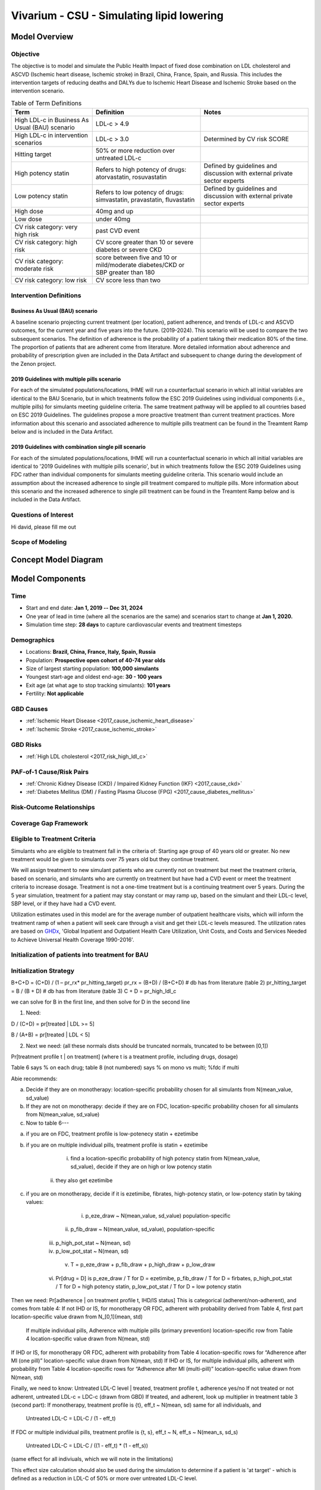 .. _2017_concept_model_vivarium_sanofi_zenon:

=====================================================
Vivarium - CSU - Simulating lipid lowering
=====================================================

Model Overview
--------------

Objective
+++++++++

The objective is to model and simulate the Public Health Impact of fixed dose combination on LDL cholesterol and ASCVD (Ischemic heart disease, Ischemic stroke) in Brazil, China, France, Spain, and Russia. This includes the intervention targets of reducing deaths and DALYs due to Ischemic Heart Disease and Ischemic Stroke based on the intervention scenario. 

.. list-table:: Table of Term Definitions
   :widths: 15, 20, 20
   :header-rows: 1

   * - Term
     - Definition
     - Notes
   * - High LDL-c in Business As Usual (BAU) scenario 
     - LDL-c > 4.9
     - 
   * - High LDL-c in intervention scenarios
     - LDL-c > 3.0
     - Determined by CV risk SCORE
   * - Hitting target
     - 50% or more reduction over untreated LDL-c
     - 
   * - High potency statin
     - Refers to high potency of drugs: atorvastatin, rosuvastatin
     - Defined by guidelines and discussion with external private sector experts
   * - Low potency statin
     - Refers to low potency of drugs: simvastatin, pravastatin, fluvastatin
     - Defined by guidelines and discussion with external private sector experts 
   * - High dose 
     - 40mg and up
     - 
   * - Low dose
     - under 40mg 
     - 
   * - CV risk category: very high risk
     - past CVD event
     - 
   * - CV risk category: high risk 
     - CV score greater than 10 or severe diabetes or severe CKD
     - 
   * - CV risk category: moderate risk 
     - score between five and 10 or mild/moderate diabetes/CKD or SBP greater than 180
     - 
   * - CV risk category: low risk 
     - CV score less than two
     - 

Intervention Definitions
++++++++++++++++++++++++

Business As Usual (BAU) scenario
~~~~~~~~~~~~~~~~~~~~~~~~~~~~~~~~

A baseline scenario projecting current treatment (per location), patient adherence, and trends of LDL-c and ASCVD outcomes, for the current year and five years into the future. (2019-2024). This scenario will be used to compare the two subsequent scenarios. The definition of adherence is the probability of a patient taking their medication 80% of the time. The proportion of patients that are adherent come from literature. More detailed information about adherence and probability of prescription given are included in the Data Artifact and subsequent to change during the development of the Zenon project.

2019 Guidelines with multiple pills scenario
~~~~~~~~~~~~~~~~~~~~~~~~~~~~~~~~~~~~~~~~~~~~

For each of the simulated populations/locations, IHME will run a counterfactual scenario in which all initial variables are identical to the BAU Scenario, but in which treatments follow the ESC 2019 Guidelines using individual components (i.e., multiple pills) for simulants meeting guideline criteria. The same treatment pathway will be applied to all countries based on ESC 2019 Guidelines. The guidelines propose a more proactive treatment than current treatment practices. More information about this scenario and associated adherence to multiple pills treatment can be found in the Treamtent Ramp below and is included in the Data Artifact.

2019 Guidelines with combination single pill scenario
~~~~~~~~~~~~~~~~~~~~~~~~~~~~~~~~~~~~~~~~~~~~~~~~~~~~~

For each of the simulated populations/locations, IHME will run a counterfactual scenario in which all initial variables are identical to '2019 Guidelines with multiple pills scenario', but in which treatments follow the ESC 2019 Guidelines using FDC rather than individual components for simulants meeting guideline criteria. This scenario would include an assumption about the increased adherence to single pill treatment compared to multiple pills. More information about this scenario and the increased adherence to single pill treatment can be found in the Treamtent Ramp below and is included in the Data Artifact.

Questions of Interest
+++++++++++++++++++++

Hi david, please fill me out

Scope of Modeling
+++++++++++++++++


Concept Model Diagram
---------------------

.. image:: zenon_concept_model_diagram.svg

Model Components
----------------

Time
++++

* Start and end date: **Jan 1, 2019 -- Dec 31, 2024**

* One year of lead in time (where all the scenarios are the same) and scenarios start to change at **Jan 1, 2020.**

* Simulation time step: **28 days** to capture cardiovascular events and treatment timesteps

Demographics
++++++++++++

* Locations: **Brazil, China, France, Italy, Spain, Russia**
* Population: **Prospective open cohort of 40-74 year olds**
* Size of largest starting population: **100,000 simulants**
* Youngest start-age and oldest end-age: **30 - 100 years**
* Exit age (at what age to stop tracking simulants): **101 years**
* Fertility: **Not applicable**

GBD Causes
++++++++++

* :ref:`Ischemic Heart Disease <2017_cause_ischemic_heart_disease>`

* :ref:`Ischemic Stroke <2017_cause_ischemic_stroke>`

GBD Risks
+++++++++

* :ref:`High LDL cholesterol <2017_risk_high_ldl_c>`

PAF-of-1 Cause/Risk Pairs
+++++++++++++++++++++++++

* :ref:`Chronic Kidney Disease (CKD) / Impaired Kidney Function (IKF) <2017_cause_ckd>`

* :ref:`Diabetes Mellitus (DM) / Fasting Plasma Glucose (FPG) <2017_cause_diabetes_mellitus>`

Risk-Outcome Relationships
++++++++++++++++++++++++++

Coverage Gap Framework
++++++++++++++++++++++

Eligible to Treatment Criteria
++++++++++++++++++++++++++++++

Simulants who are eligible to treatment fall in the criteria of: Starting age group of 40 years old or greater. No new treatment would be given to simulants over 75 years old but they continue treatment. 

We will assign treatment to new simulant patients who are currently not on treatment but meet the treatment criteria, based on scenario, and simulants who are currently on treatment but have had a CVD event or meet the treatment criteria to increase dosage. Treatment is not a one-time treatment but is a continuing treatment over 5 years. During the 5 year simulation, treatment for a patient may stay constant or may ramp up, based on the simulant and their LDL-c level, SBP level, or if they have had a CVD event. 

Utilization estimates used in this model are for the average number of outpatient healthcare visits, which will inform the treatment ramp of when a patient will seek care through a visit and get their LDL-c levels measured. The utilization rates are based on GHDx_, 'Global Inpatient and Outpatient Health Care Utilization, Unit Costs, and Costs and Services Needed to Achieve Universal Health Coverage 1990-2016'.

.. _GHDx: http://ghdx.healthdata.org/record/ihme-data/UHC-cost-and-services-2016

Initialization of patients into treatment for BAU
+++++++++++++++++++++++++++++++++++++++++++++++++

Initialization Strategy
+++++++++++++++++++++++

B+C+D = (C+D) / (1 – pr_rx* pr_hitting_target)
pr_rx = (B+D) / (B+C+D) # db has from literature (table 2)
pr_hitting_target = B / (B + D) # db has from literature (table 3)
C + D = pr_high_ldl_c
 
we can solve for B in the first line, and then solve for D in the second line

1.     Need:

D / (C+D) = pr[treated | LDL >= 5]

B / (A+B) = pr[treated | LDL < 5]
 
2. Next we need: (all these normals dists should be truncated normals, truncated to be between [0,1])

Pr[treatment profile t | on treatment] (where t is a treatment profile, including drugs, dosage)

Table 6 says % on each drug; table 8 (not numbered) says % on mono vs multi; %fdc if multi

Abie recommends:

a.     Decide if they are on monotherapy: location-specific probability chosen for all simulants from N(mean_value, sd_value)

b.     If they are not on monotherapy: decide if they are on FDC, location-specific probability chosen for all simulants from N(mean_value, sd_value)

c.     Now to table 6---

a.     if you are on FDC, treatment profile is low-potenecy statin + ezetimibe

b.     if you are on multiple individual pills, treatment profile is statin + ezetimibe

                                                   i.    find a location-specific probability of high potency statin from N(mean_value, sd_value), decide if they are on high or low potency statin

                                                  ii.    they also get ezetimibe
                                                  
c.     if you are on monotherapy, decide if it is ezetimibe, fibrates, high-potency statin, or low-potency statin by taking values:

                                                   i.    p_eze_draw ~ N(mean_value, sd_value) population-specific

                                                  ii.    p_fib_draw ~ N(mean_value, sd_value), population-specific

                                                 iii.    p_high_pot_stat ~ N(mean, sd)

                                                 iv.    p_low_pot_stat ~ N(mean, sd)

                                                  v.    T = p_eze_draw + p_fib_draw + p_high_draw + p_low_draw

                                                 vi.    Pr[drug = D] is p_eze_draw / T for D = ezetimibe, p_fib_draw / T for D = firbates, p_high_pot_stat / T for D = high potency statin, p_low_pot_stat / T for D = low potency statin

Then we need:
Pr[adherence | on treatment profile t, IHD/IS status]
This is categorical (adherent/non-adherent), and comes from table 4:
If not IHD or IS, for monotherapy OR FDC, adherent with probability derived from Table 4, first part location-specific value drawn from N_[0,1](mean, std)

              If multiple individual pills, Adherence with multiple pills (primary prevention) location-specific row from Table 4 location-specific value drawn from N(mean, std)

If IHD or IS, for monotherapy OR FDC, adherent with probability from Table 4 location-specific rows for “Adherence after MI (one pill)” location-specific value drawn from N(mean, std)
If IHD or IS, for multiple individual pills, adherent with probability from Table 4 location-specific rows for “Adherence after MI (multi-pill)” location-specific value drawn from N(mean, std)
 
Finally, we need to know:
Untreated LDL-C level | treated, treatment profile t, adherence yes/no
If not treated or not adherent, untreated LDL-c = LDC-c (drawn from GBD)
If treated, and adherent, look up multiplier in treatment table 3 (second part):
If monotherapy, treatment profile is {t}, eff_t ~ N(mean, sd) same for all individuals, and

              Untreated LDL-C = LDL-C / (1 - eff_t)

If FDC or multiple individual pills, treatment profile is {t, s}, eff_t ~ N, eff_s ~ N(mean_s, sd_s)

              Untreated LDL-C = LDL-C / ((1 - eff_t) * (1 - eff_s))

(same effect for all indiviuals, which we will note in the limitations)

This effect size calculation should also be used during the simulation to determine if a patient is 'at target' - which is defined as a reduction in LDL-C of 50% or more over untreated LDL-C level.

BAU parameter data tables
+++++++++++++++++++++++++

Information about Table 1: For post-MI visits, the patient is given Rx with probability = 1. LDL-C should be recorded in the simulation, but its value does not impact treatment decision in any of the 3 scenarios.

* For background visits, the patient may or may not have their LDL-C measured, and the probability that they do measure LDL-C is given by the data in Table 1.
* For follow-up visits, the LDL-C should be measured with probability = 1 and recorded in the simulation (to determine if the patient has reached target), and may impact Tx decisions (e.g. increasing dose if not at target).

.. csv-table:: Table 1: Probability of having LDL-c measured
   :file: prob_testing_ldlc.csv
   :widths: 20, 10, 10
   :header-rows: 1

.. todo::

	Need input from medical experts - should we treat patients with 100% probability in the 2 intervention scenarios? As is, we are not - we will use the prob(Rx| high LDL-c) from below Table 2.

Information about Table 2: For background visits, if a patient is above the relevant threshold (4.9 mmol/L in BAU and according to the treatment algorithm involving SCORE, DM/CKD state, and SBP in the 2 intervention scenarios), they may or may not (therapeutic inertia) be given Rx. Whether they are given Rx given that they are above the threshold is determined by the data in Table 2.

.. csv-table:: Table 2: Probability of Rx given high LDL-C = prob(Rx | LDL-C > 4.9)
   :file: prob_rx_given_high_ldlc.csv
   :widths: 20, 10, 10
   :header-rows: 1

.. csv-table:: Table 3: Probability of reaching target given Rx = prob(reaching target | Rx)
   :file: prob_target_given_rx.csv
   :widths: 20, 10, 10
   :header-rows: 1

.. csv-table:: Table 4: Probability of Adherence
   :file: adherence_parameters.csv
   :widths: 30, 20, 10, 10
   :header-rows: 1

Information about Table 5: At a follow-up visit, if a patient has not reached their target (defined as 50% reduction in their untreated LDL-C), they may be given a higher dose, a 2nd drug or a different statin (if on statin). The probability of each is given in Table 5. These numbers are global, not location specific.

.. csv-table:: Table 5: Probability of adding 2nd drug v. increasing dose
   :file: prob_adding_drugs.csv
   :widths: 30, 20, 10
   :header-rows: 1

Information about Table 6: The specific Rx for each patient (at initialization and for new patients during the simulation) is determined by the data in Table 6 - current treatment practice distribution by drug type. First, the type of drug is determined (statin, ezetimibe or fibrate). Then the sub-type of statin is determined for patients on statin. In BAU, dosing is 40mg for low potency statin (called "high dose") and 20mg for high potency statin (called "low dose"). In the 2 intervention scenarios, the initial dose is "high dose" of high potency statin.

.. csv-table:: Table 6: Current treatment practice - distribution by drug type 
   :file: current_rx.csv
   :widths: 30, 20, 10, 10
   :header-rows: 1

Information about Table 7: If a patient experiences a side effect, they will be given a different drug on their next visit. The treatment algorithm assumes these patients are not adherent.

.. csv-table:: Table 7: Probability of side effect (adverse events)
   :file: prob_adverse_events.csv
   :widths: 20, 10, 10
   :header-rows: 1

Information about 'Distribution of therapy type' table: This is not used as a BAU parameter directly. This table was used to calculate 'adherence' parameters. 

.. csv-table:: Table 8: Distribution of therapy type
   :file: dist_therapy_type.csv
   :widths: 20, 10, 10,10
   :header-rows: 1

.. csv-table:: Table 9: Efficacy - Reduction in LDL-c by drug and dose
   :file: reduction_in_ldlc.csv
   :widths: 30, 20, 10, 10, 10
   :header-rows: 1

.. csv-table:: Table 10: Average dose in mg for statins, by potency (all locations)
   :file: table_10.csv
   :widths: 20, 10, 10, 10
   :header-rows: 1

Interventions
+++++++++++++

Both treatment scenarios are based on the CV RISK score, which is a function of Age, Sex and SBP:

SCORE = -19.5 + 0.043*SBP + 0.266*AGE + 2.32*SEX 
wher SEX = 1 if male, AGE is in years, and SBP is in mmHg

There are two caveats involving DM state and CKD state, which are included in the treatment diagram.
New patients will be started on a high dose, high potency statin (max dose of a statin randomly selected from the “high potency” list according to the weighted probability of use for each statin flavor).  
If a patient experiences a side effect, they will either have their dose cut in half – unless they are at the minimum dose already, in which case they will be given a low potency statin.  If they are not at target, they will combine these changes with addition of ezetimibe.

Initialization of patients into treatment for intervention scenarios
++++++++++++++++++++++++++++++++++++++++++++++++++++++++++++++++++++

The 2 intervention scenarios (guidelines + multiple pills and guidelines + single, combination pill) are initialized the same way as the BAU case.  
The difference is that in the intervention scenarios, treatment criteria have changed – there is now a lower threshold for treatment (based on a patient’s CV risk SCORE), including caveats for DM and CKD state.
SCORE is calculated according to the equation in the concept model documentation.
An additional difference between these scenarios and the BAU case is that follow-up visits here are scheduled at 4-6 week intervals instead of the 3-6 month timeframe in BAU.
In terms of treatment options – here, new patients are started on a low dose of high intensity statin.  Ramp-up follows the diagram “copy of treatment for engineers”.

Additionally, new patients will start treatment on a high potency, high dose statin. In BAU, this is not necessarily true.

2019 Guidelines with multiple pills scenario
~~~~~~~~~~~~~~~~~~~~~~~~~~~~~~~~~~~~~~~~~~~~

2019 Guidelines with combination single pill scenario 
~~~~~~~~~~~~~~~~~~~~~~~~~~~~~~~~~~~~~~~~~~~~~~~~~~~~~

Treatment Ramp
++++++++++++++

Business As Usual (BAU) Scenario
~~~~~~~~~~~~~~~~~~~~~~~~~~~~~~~~

.. image:: bau_treatment_ramp.svg

Intervention Scenarios (Both scenarios illustrated)
~~~~~~~~~~~~~~~~~~~~~~~~~~~~~~~~~~~~~~~~~~~~~~~~~~~

.. image:: intervention_scenarios_treatment_ramp.svg


Desired Model Outputs
---------------------

.. list-table:: Desired Model Outputs
   :widths: 1, 5, 10, 5, 5, 30, 30, 20
   :header-rows: 1

   * - Location name
     - Year
     - Subpopulations
     - Age group
     - Sex 
     - Scenario
     - Outcome
     - Outcome Metric
   * - Brazil 
     - 2020
     - Hypertension (SBP > 140 mmHg)
     - 40-44
     - Male 
     - Business As Usual (BAU)
     - All-cause mortality
     - Rate per 100k 
   * - China
     - 2021
     - Diabetes (FPG > 7.0 mmol/L)
     - 45-49 
     - Female
     - 2019 Guidelines with multiple pills 
     - DALYs by all four causes 
     - Rate per 100k
   * - Italy 
     - 2022
     - Entire Population
     - 50-54
     - Both
     - 2019 Guidelines with combination single pill 
     - YLLS by all four causes
     - Rate per 100k
   * - France
     - 2023
     - Post-ACS
     - 55-59 
     - 
     - 
     - YLDs by all four causes
     - Rate per 100k
   * - Spain 
     - 2024
     - Treated, single drug
     - 60-64
     - 
     -
     - Mean, Standard Deviation for FPG
     - mmol/L
   * - Russia
     - 
     - Treated, multiple drugs
     - 65-69
     -
     -
     - Treatment Coverage
     - Percent 
   * -
     -
     - Not Treated
     - 70-74
     -
     -
     - Monotherapy vs. multiple pills
     - Percent
   * - 
     - 
     -
     - 75+
     -
     -
     - Population achieving target LDL-c
     - Percent 
   * -
     - 
     -
     - 40-74
     -
     -
     - CV risk score
     - Number
   * -
     - 
     -
     - 40-100
     -
     -
     - Proportion of people adherent
     - Percent
   * - 
     - 
     - 
     - 
     -
     -
     - Deaths by four causes
     - Rate per 100k
   * - 
     - 
     -
     -
     -
     -
     - Mean, Standard Deviation for SBP 
     - mmHg 
   * - 
     -
     -
     -
     -
     -
     - Mean, Standard Deviation for IKF categories (cat1-5 distributions)
     - % value
   * - 
     -
     -
     -
     -
     -
     - Mean, Standard Deviation for LDL-c level
     - mmol/ L
    
Stratification
++++++++++++++

Stratify by **location, age, sex, year, and Subpopulation (listed in Desired Model Outputs)**.

Observers
+++++++++

.. todo::

   Confirm with RT/SE teams if these are the correct observers or if any observers should be removed/added. I added 'FPGTimeSeries', SBPTimeSeries', and 'LDLCTimeSeries' observers to account for the need to be able to provide Mean LDL-C/SBP/FPG value per location/sex/age group/scenario.

- DisabilityObserver()
- MedicationObserver()
- DiseaseCountObserver('ischemic_heart_disease')
- DiseaseCountObserver('ischemic_stroke)
- DiseaseCountObserver('chronic_kidney_disease')
- DiseaseCountObserver('diabetes_mellitus')
- LDLCTimeSeriesObserver()
- FPGTimeSeriesObserver()
- SBPTimeSeriesObserver()
- IKFTimeSeriesObserver()
- SimulantTrajectoryObserver()
- LDLCMortalityObserver()


Verification and Validation Strategy
------------------------------------

1. Develop hypothesis about how this model will behave
2. Write assumptions down

.. todo::

   Add assumptions from back-of-the-envelope calculations + preliminary data input validation

3. Check internal consistency - all epi measures (data inputs) agree and produce results that make sense

  * Cause-Specific Mortality Rate (CSMR) = Excess Mortality Rate (EMR) * Prevalence for all causes 

4. Check the model outputs as outside sources

* for location in Brazil, China, France, Italy, Spain, Russia:

* for cause in ischemic_heart_disease, ischemic_stroke, chronic_kidney_disease, diabetes_mellitus:

* for measure in incidence, death, yll, yld, daly, emr, csmr:

* for age_group in 30-34, 35-39, 40-44, 45-49, 50-54, 55-59, 60-64, 65-69, 70-74, 75-79, 80-84, 85-89, 90-94, 95+:

  - Simulate history & check against GBD 2017 
  - model_outputs_location_cause_measure_sex_age_group = gbd_2017__location_cause_measure_sex_age_group

5. Model assumptions validation:

* Does the average LDL-C for the population from GBD look like the average LDL-C for the population that is initialized this way? Since we have initialized a certain number of people with specific doses of specific drugs (and we know the efficacy of each drug as a function of dose), we should be able to compare these two population level LDL-Cs.
